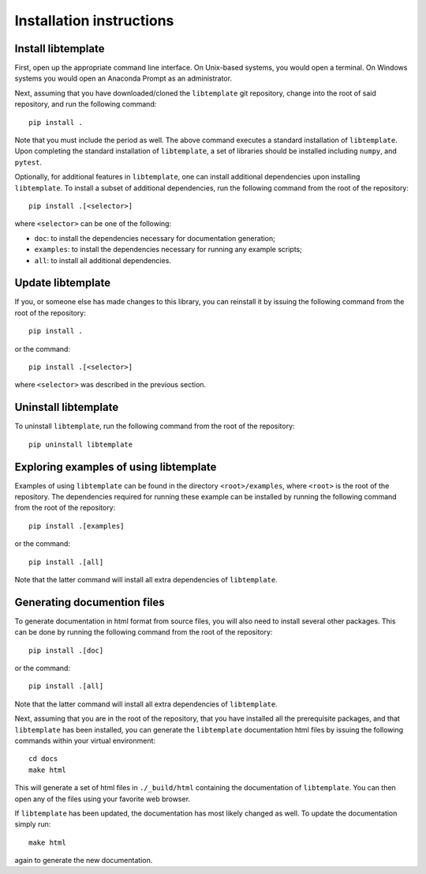 .. _installation_instructions_sec:

Installation instructions
=========================

Install libtemplate
-------------------

First, open up the appropriate command line interface. On Unix-based systems,
you would open a terminal. On Windows systems you would open an Anaconda Prompt
as an administrator.

Next, assuming that you have downloaded/cloned the ``libtemplate`` git
repository, change into the root of said repository, and run the following
command::

  pip install .

Note that you must include the period as well. The above command executes a
standard installation of ``libtemplate``. Upon completing the standard
installation of ``libtemplate``, a set of libraries should be installed
including ``numpy``, and ``pytest``.

Optionally, for additional features in ``libtemplate``, one can install
additional dependencies upon installing ``libtemplate``. To install a subset of
additional dependencies, run the following command from the root of the
repository::

  pip install .[<selector>]

where ``<selector>`` can be one of the following:

* ``doc``: to install the dependencies necessary for documentation generation;
* ``examples``: to install the dependencies necessary for running any example
  scripts;
* ``all``: to install all additional dependencies.

Update libtemplate
------------------

If you, or someone else has made changes to this library, you can reinstall it
by issuing the following command from the root of the repository::
  
  pip install .

or the command::

  pip install .[<selector>]

where ``<selector>`` was described in the previous section.

Uninstall libtemplate
---------------------

To uninstall ``libtemplate``, run the following command from the root of the
repository::

  pip uninstall libtemplate

Exploring examples of using libtemplate
---------------------------------------

Examples of using ``libtemplate`` can be found in the directory
``<root>/examples``, where ``<root>`` is the root of the repository. The
dependencies required for running these example can be installed by running the
following command from the root of the repository::

  pip install .[examples]

or the command::

  pip install .[all]

Note that the latter command will install all extra dependencies of
``libtemplate``.

Generating documention files
----------------------------

To generate documentation in html format from source files, you will also need
to install several other packages. This can be done by running the following
command from the root of the repository::

  pip install .[doc]

or the command::

  pip install .[all]

Note that the latter command will install all extra dependencies of
``libtemplate``.

Next, assuming that you are in the root of the repository, that you have
installed all the prerequisite packages, and that ``libtemplate`` has been
installed, you can generate the ``libtemplate`` documentation html files by
issuing the following commands within your virtual environment::

  cd docs
  make html

This will generate a set of html files in ``./_build/html`` containing the
documentation of ``libtemplate``. You can then open any of the files using your
favorite web browser.

If ``libtemplate`` has been updated, the documentation has most likely changed
as well. To update the documentation simply run::

  make html

again to generate the new documentation.
